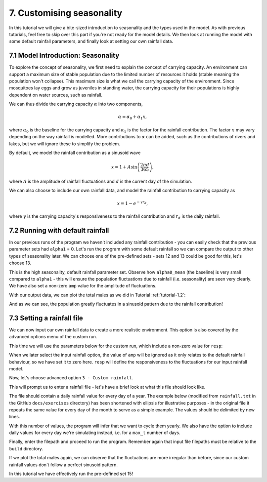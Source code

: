 
7. Customising seasonality
==========================

In this tutorial we will give a bite-sized introduction to seasonality and the types used in the model. As with previous tutorials, feel free to skip over this part if you're not ready for the model details. We then look at running the model with some default rainfall parameters, and finally look at setting our own rainfall data. 

.. _tutorial-7.1:

7.1 Model Introduction: Seasonality
-----------------------------------

To explore the concept of seasonality, we first need to explain the concept of carrying capacity. An environment can support a maximum size of stable population due to the limited number of resources it holds (stable meaning the population won't collapse). This maximum size is what we call the carrying capacity of the environment. Since mosquitoes lay eggs and grow as juveniles in standing water, the carrying capacity for their populations is highly dependent on water sources, such as rainfall. 

We can thus divide the carrying capacity :math:`\alpha` into two components, 

.. math::

    \alpha = \alpha_0 + \alpha_1 x, 

where :math:`\alpha_0` is the baseline for the carrying capacity and :math:`\alpha_1` is the factor for the rainfall contribution. The factor :math:`x` may vary depending on the way rainfall is modelled. More contributions to :math:`\alpha` can be added, such as the contributions of rivers and lakes, but we will ignore these to simplify the problem.

By default, we model the rainfall contribution as a sinusoid wave 

.. math::

    x = 1 + A \sin \left( \frac{2\pi d}{365} \right) , 

where :math:`A` is the amplitude of rainfall fluctuations and :math:`d` is the current day of the simulation.

We can also choose to include our own rainfall data, and model the rainfall contribution to carrying capacity as

.. math::
    x = 1 - e^{-\gamma r_d} , 

where :math:`\gamma` is the carrying capacity's responsiveness to the rainfall contribution and :math:`r_d` is the daily rainfall.

7.2 Running with default rainfall
---------------------------------

In our previous runs of the program we haven't included any rainfall contribution - you can easily check that the previous parameter sets had ``alpha1`` = 0. Let's run the program with some default rainfall so we can compare the output to other types of seasonality later.
We can choose one of the pre-defined sets - sets 12 and 13 could be good for this, let's choose 13. 

.. image:: ../images/tut7_set13.png
    :scale: 90 %

This is the high seasonality, default rainfall parameter set. Observe how ``alpha0_mean`` (the baseline) is very small compared to ``alpha1`` - this will ensure the population fluctuations due to rainfall (i.e. seasonality) are seen very clearly. We have also set a non-zero ``amp`` value for the amplitude of fluctuations.

With our output data, we can plot the total males as we did in Tutorial :ref:`tutorial-1.2`:

.. image:: ../images/tut7_totals_plot_set13.png
    :scale: 80 %

And as we can see, the population greatly fluctuates in a sinusoid pattern due to the rainfall contribution!

7.3 Setting a rainfall file
---------------------------

We can now input our own rainfall data to create a more realistic environment. This option is also covered by the advanced options menu of the custom run.

This time we will use the parameters below for the custom run, which include a non-zero value for ``resp``:

.. image:: ../images/tut7_set15.png
    :scale: 70 %
 
.. collapse:: Parameters

    .. code-block:: 
        :caption: docs/exercises/params_set15.txt

        2
        1000
        50
        1
        0.05
        0.125
        100
        9
        0.06666666666666667
        10
        0.025
        0.2
        0.95
        200
        1000
        5
        0.01
        0.2
        0
        0
        0
        0
        0
        0
        10
        0
        100000
        0
        1
        0
        1000
        1
        200		
        1
        15

When we later select the input rainfall option, the value of ``amp`` will be ignored as it only relates to the default rainfall behaviour, so we have set it to zero here. ``resp`` will define the responsiveness to the fluctuations for our input rainfall model. 

Now, let's choose advanced option ``3 - Custom rainfall``. 

.. image:: ../images/tut7_adv_options.png

This will prompt us to enter a rainfall file - let's have a brief look at what this file should look like.

The file should contain a daily rainfall value for every day of a year. The example below (modified from ``rainfall.txt`` in the GitHub ``docs/exercises`` directory) has been shortened with ellipsis for illustrative purposes - in the original file it repeats the same value for every day of the month to serve as a simple example. The values should be delimited by new lines.

.. collapse:: Rainfall example

    .. code-block::
        :caption: shortened version of docs/exercises/rainfall.txt

            0.0
            …
            0.0
            0.0
            …
            0.0
            0.15
            …
            0.15
            0.35
            …
            0.35
            0.65
            …
            0.65
            2.0
            …
            2.0
            4.35
            …
            4.35
            5.8
            …
            5.8
            2.65
            …
            2.65
            0.3
            …
            0.3
            0.0
            …
            0.0
            0.0
            …
            0.0


With this number of values, the program will infer that we want to cycle them yearly. We also have the option to include daily values for every day we're simulating instead, i.e. for a ``max_t`` number of days.

Finally, enter the filepath and proceed to run the program. Remember again that input file filepaths must be relative to the ``build`` directory.

.. image:: ../images/tut7_confirm.png

If we plot the total males again, we can observe that the fluctuations are more irregular than before, since our custom rainfall values don't follow a perfect sinusoid pattern. 

.. image:: ../images/tut7_totals_plot_set15.png
    :scale: 80 %

In this tutorial we have effectively run the pre-defined set 15! 






